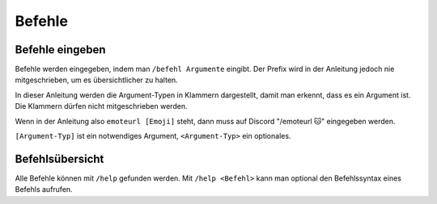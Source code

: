 *******
Befehle
*******

Befehle eingeben
================

Befehle werden eingegeben, indem man ``/befehl Argumente`` eingibt.  
Der Prefix wird in der Anleitung jedoch nie mitgeschrieben, um es übersichtlicher zu halten.

In dieser Anleitung werden die Argument-Typen in Klammern dargestellt, damit man erkennt, dass es ein Argument ist.  
Die Klammern dürfen nicht mitgeschrieben werden.

Wenn in der Anleitung also ``emoteurl [Emoji]`` steht, dann muss auf Discord "/emoteurl |cat|" eingegeben werden.

``[Argument-Typ]`` ist ein notwendiges Argument,
``<Argument-Typ>`` ein optionales.

Befehlsübersicht
=======

Alle Befehle können mit ``/help`` gefunden werden.
Mit ``/help <Befehl>`` kann man optional den Befehlssyntax eines Befehls aufrufen.

.. |cookie| unicode:: 0x1f36a .. Keks Emoji
.. |cat| unicode:: 0x1f431 .. Katzen Emoji
.. |dog| unicode:: 0x1f436 .. Hunde Emoji
.. |coin| unicode:: 0x1fa99 .. Münze Emoji
.. |ring| unicode:: 0x1f48d .. Ehering Emoji
.. |broken_heart| unicode:: 0x1f494 .. Gebrochenes Herz Emoji
.. |kiss| unicode:: 0x1f48f .. Zwei Menschen Küssen sich.
.. |point| unicode:: 0x0001F449 .. Weißer Handrücken und Zeigefinger nach rechts.
.. |eyes| unicode:: 0x0001F440 .. Augen
.. |tick| unicode:: 0x2713 .. Check Mark
.. |nbsp| unicode:: 0xA0 .. Non breaking Space
   :trim:
